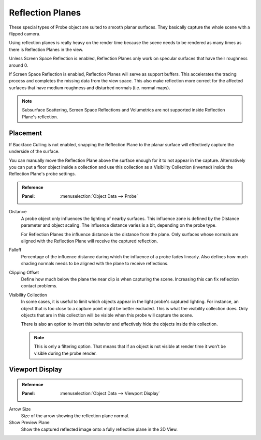 
*****************
Reflection Planes
*****************

These special types of Probe object are suited to smooth planar surfaces.
They basically capture the whole scene with a flipped camera.

Using reflection planes is really heavy on the render time
because the scene needs to be rendered as many times as there is Reflection Planes in the view.

Unless Screen Space Reflection is enabled,
Reflection Planes only work on specular surfaces that have their roughness around 0.

If Screen Space Reflection is enabled, Reflection Planes will serve as support buffers.
This accelerates the tracing process and completes the missing data from the view space.
This also make reflection more correct for the affected surfaces that have medium roughness and
disturbed normals (i.e. normal maps).

.. note::

   Subsurface Scattering, Screen Space Reflections and
   Volumetrics are not supported inside Reflection Plane's reflection.


Placement
=========

If Backface Culling is not enabled, snapping the Reflection Plane to the planar surface
will effectively capture the underside of the surface.

You can manually move the Reflection Plane above the surface enough for it to not appear in the capture.
Alternatively you can put a floor object inside a collection and
use this collection as a Visibility Collection (inverted) inside the Reflection Plane's probe settings.

.. admonition:: Reference
   :class: refbox

   :Panel:     :menuselection:`Object Data --> Probe`

Distance
   A probe object only influences the lighting of nearby surfaces.
   This influence zone is defined by the Distance parameter and object scaling.
   The influence distance varies is a bit, depending on the probe type.

   For Reflection Planes the influence distance is the distance from the plane.
   Only surfaces whose normals are aligned with the Reflection Plane will receive the captured reflection.

Falloff
   Percentage of the influence distance during which the influence of a probe fades linearly.
   Also defines how much shading normals needs to be aligned with the plane to receive reflections.

Clipping Offset
   Define how much below the plane the near clip is when capturing the scene.
   Increasing this can fix reflection contact problems.

Visibility Collection
   In some cases, it is useful to limit which objects appear in the light probe's captured lighting.
   For instance, an object that is too close to a capture point might be better excluded.
   This is what the visibility collection does.
   Only objects that are in this collection will be visible when this probe will capture the scene.

   There is also an option to invert this behavior and effectively hide the objects inside this collection.

   .. note::

      This is only a filtering option.
      That means that if an object is not visible at render time it won't be visible during the probe render.


Viewport Display
================

.. admonition:: Reference
   :class: refbox

   :Panel:     :menuselection:`Object Data --> Viewport Display`

Arrow Size
   Size of the arrow showing the reflection plane normal.

Show Preview Plane
   Show the captured reflected image onto a fully reflective plane in the 3D View.
